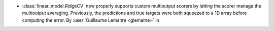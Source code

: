 - :class:`linear_model.RidgeCV` now properly supports custom multioutput scorers
  by letting the scorer manage the multioutput averaging. Previously, the predictions
  and true targets were both squeezed to a 1D array before computing the error.
  By :user:`Guillaume Lemaitre <glemaitre>` in
